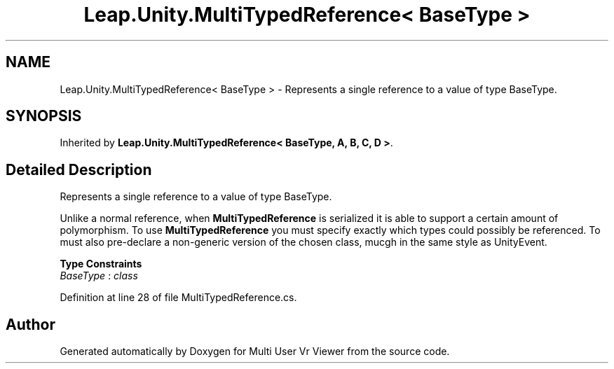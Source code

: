 .TH "Leap.Unity.MultiTypedReference< BaseType >" 3 "Sat Jul 20 2019" "Version https://github.com/Saurabhbagh/Multi-User-VR-Viewer--10th-July/" "Multi User Vr Viewer" \" -*- nroff -*-
.ad l
.nh
.SH NAME
Leap.Unity.MultiTypedReference< BaseType > \- Represents a single reference to a value of type BaseType\&.  

.SH SYNOPSIS
.br
.PP
.PP
Inherited by \fBLeap\&.Unity\&.MultiTypedReference< BaseType, A, B, C, D >\fP\&.
.SH "Detailed Description"
.PP 
Represents a single reference to a value of type BaseType\&. 

Unlike a normal reference, when \fBMultiTypedReference\fP is serialized it is able to support a certain amount of polymorphism\&. To use \fBMultiTypedReference\fP you must specify exactly which types could possibly be referenced\&. To must also pre-declare a non-generic version of the chosen class, mucgh in the same style as UnityEvent\&. 
.PP
\fBType Constraints\fP
.TP
\fIBaseType\fP : \fIclass\fP
.PP
Definition at line 28 of file MultiTypedReference\&.cs\&.

.SH "Author"
.PP 
Generated automatically by Doxygen for Multi User Vr Viewer from the source code\&.
